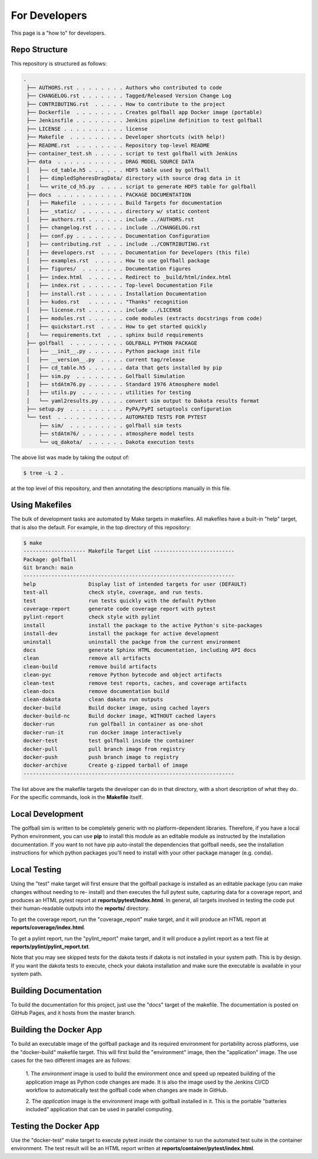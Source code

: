 For Developers
==============

This page is a "how to" for developers.

Repo Structure
--------------

This repository is structured as follows:

.. code-block:: text

   .
    ├── AUTHORS.rst . . . . . . . . Authors who contributed to code
    ├── CHANGELOG.rst . . . . . . . Tagged/Released Version Change Log
    ├── CONTRIBUTING.rst  . . . . . How to contribute to the project
    ├── Dockerfile  . . . . . . . . Creates golfball app Docker image (portable)
    ├── Jenkinsfile . . . . . . . . Jenkins pipeline definition to test golfball
    ├── LICENSE . . . . . . . . . . license
    ├── Makefile  . . . . . . . . . Developer shortcuts (with help!)
    ├── README.rst  . . . . . . . . Repository top-level README
    ├── container_test.sh . . . . . script to test golfball with Jenkins
    ├── data  . . . . . . . . . . . DRAG MODEL SOURCE DATA
    │   ├── cd_table.h5 . . . . . . HDF5 table used by golfball
    │   ├── dimpledSpheresDragData/ directory with source drag data in it
    │   └── write_cd_h5.py  . . . . script to generate HDF5 table for golfball
    ├── docs  . . . . . . . . . . . PACKAGE DOCUMENTATION
    │   ├── Makefile  . . . . . . . Build Targets for documentation
    │   ├── _static/  . . . . . . . directory w/ static content
    │   ├── authors.rst . . . . . . include ../AUTHORS.rst
    │   ├── changelog.rst . . . . . include ../CHANGELOG.rst
    │   ├── conf.py . . . . . . . . Documentation Configuration
    │   ├── contributing.rst  . . . include ../CONTRIBUTING.rst
    │   ├── developers.rst  . . . . Documentation for Developers (this file)
    │   ├── examples.rst  . . . . . How to use golfball package
    │   ├── figures/  . . . . . . . Documentation Figures
    │   ├── index.html  . . . . . . Redirect to _build/html/index.html
    │   ├── index.rst . . . . . . . Top-level Documentation File
    │   ├── install.rst . . . . . . Installation Documentation
    │   ├── kudos.rst   . . . . . . "Thanks" recognition
    │   ├── license.rst . . . . . . include ../LICENSE
    │   ├── modules.rst . . . . . . code modules (extracts docstrings from code)
    │   ├── quickstart.rst  . . . . How to get started quickly
    │   └── requirements.txt  . . . sphinx build requirements
    ├── golfball  . . . . . . . . . GOLFBALL PYTHON PACKAGE
    │   ├── __init__.py . . . . . . Python package init file
    │   ├── __version__.py  . . . . current tag/release
    │   ├── cd_table.h5 . . . . . . data that gets installed by pip
    │   ├── sim.py  . . . . . . . . Golfball Simulation
    │   ├── stdAtm76.py . . . . . . Standard 1976 Atmosphere model
    │   ├── utils.py  . . . . . . . utilities for testing
    │   └── yaml2results.py . . . . convert sim output to Dakota results format
    ├── setup.py  . . . . . . . . . PyPA/PyPI setuptools configuration
    └── test  . . . . . . . . . . . AUTOMATED TESTS FOR PYTEST
        ├── sim/  . . . . . . . . . golfball sim tests
        ├── stdAtm76/ . . . . . . . atmosphere model tests
        └── uq_dakota/  . . . . . . Dakota execution tests


The above list was made by taking the output of:

.. code-block:: text

   $ tree -L 2 .

at the top level of this repository, and then annotating the descriptions
manually in this file.

Using Makefiles
---------------

The bulk of development tasks are automated by Make targets in makefiles.  All
makefiles have a built-in "help" target, that is also the default.  For example,
in the top directory of this repository:

.. code-block:: text

    $ make
    -------------------- Makefile Target List --------------------------
    Package: golfball
    Git branch: main
    --------------------------------------------------------------------
    help                 Display list of intended targets for user (DEFAULT)
    test-all             check style, coverage, and run tests.
    test                 run tests quickly with the default Python
    coverage-report      generate code coverage report with pytest
    pylint-report        check style with pylint
    install              install the package to the active Python's site-packages
    install-dev          install the package for active development
    uninstall            uninstall the packge from the current environment
    docs                 generate Sphinx HTML documentation, including API docs
    clean                remove all artifacts
    clean-build          remove build artifacts
    clean-pyc            remove Python bytecode and object artifacts
    clean-test           remove test reports, caches, and coverage artifacts
    clean-docs           remove documentation build
    clean-dakota         clean dakota run outputs
    docker-build         Build docker image, using cached layers
    docker-build-nc      Build docker image, WITHOUT cached layers
    docker-run           run golfball in container as one-shot
    docker-run-it        run docker image interactively
    docker-test          test golfball inside the container
    docker-pull          pull branch image from registry
    docker-push          push branch image to registry
    docker-archive       Create g-zipped tarball of image
    --------------------------------------------------------------------

The list above are the makefile targets the developer can do in that directory,
with a short description of what they do.  For the specific commands, look in
the **Makefile** itself.

Local Development
-----------------

The golfball sim is written to be completely generic with no platform-dependent
libraries.  Therefore, if you have a local Python environment, you can use
**pip** to install this module as an editable module as instructed by the
installation documentation.  If you want to not have pip auto-install the
dependencies that golfball needs, see the installation instructions for which
python packages you'll need to install with your other package manager (e.g.
conda).

Local Testing
-------------

Using the "test" make target will first ensure that the golfball package is
installed as an editable package (you can make changes without needing to re-
install) and then executes the full pytest suite, capturing data for a coverage
report, and produces an HTML pytest report at **reports/pytest/index.html**.  In
general, all targets involved in testing the code put their human-readable
outputs into the **reports/** directory.

To get the coverage report, run the "coverage_report" make target, and it will
produce an HTML report at **reports/coverage/index.html**.

To get a pylint report, run the "pylint_report" make target, and it will produce
a pylint report as a text file at **reports/pylint/pylint_report.txt**.

Note that you may see skipped tests for the dakota tests if dakota is not
installed in your system path.  This is by design.  If you want the dakota tests
to execute, check your dakota installation and make sure the executable is
available in your system path.

Building Documentation
----------------------

To build the documentation for this project, just use the "docs" target of the
makefile.  The documentation is posted on GitHub Pages, and it hosts from the master branch.


Building the Docker App
-----------------------

To build an executable image of the golfball package and its required
environment for portability across platforms, use the "docker-build" makefile
target.  This will first build the "environment" image, then the "application"
image.  The use cases for the two different images are as follows:

   1. The *environment* image is used to build the environment once and speed up
   repeated building of the application image as Python code changes are made.
   It is also the image used by the Jenkins CI/CD workflow to automatically test
   the golfball code when changes are made in GitHub.

   2. The *application* image is the environment image with golfball installed
   in it.  This is the portable "batteries included" application that can be
   used in parallel computing.


Testing the Docker App
----------------------

Use the "docker-test" make target to execute pytest *inside* the container to
run the automated test suite in the container environment.  The test result will
be an HTML report written at **reports/container/pytest/index.html**.
